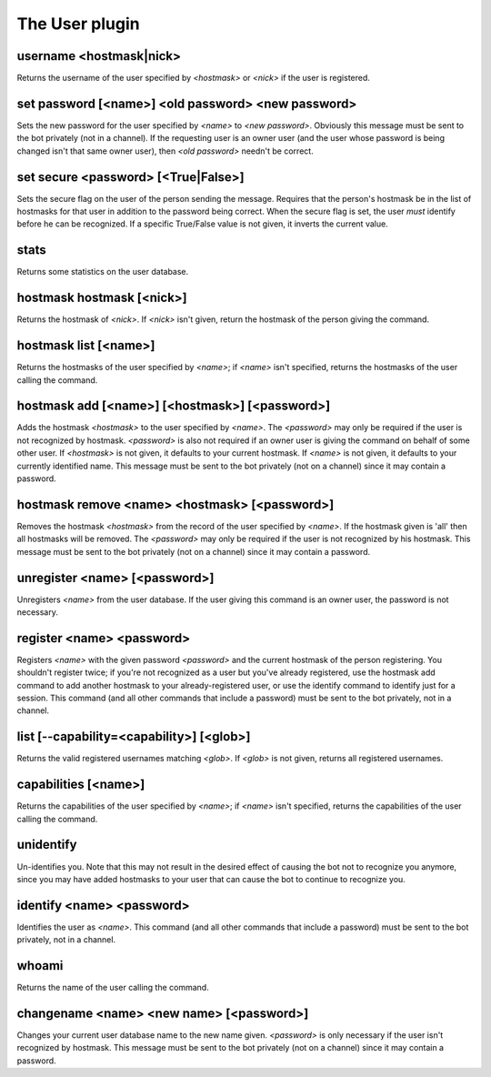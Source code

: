 
.. _plugin-user:

The User plugin
===============

.. _command-username:

username <hostmask|nick>
^^^^^^^^^^^^^^^^^^^^^^^^

Returns the username of the user specified by *<hostmask>* or *<nick>* if
the user is registered.


.. _command-set-password:

set password [<name>] <old password> <new password>
^^^^^^^^^^^^^^^^^^^^^^^^^^^^^^^^^^^^^^^^^^^^^^^^^^^

Sets the new password for the user specified by *<name>* to *<new
password>*. Obviously this message must be sent to the bot
privately (not in a channel). If the requesting user is an owner
user (and the user whose password is being changed isn't that same
owner user), then *<old password>* needn't be correct.


.. _command-set-secure:

set secure <password> [<True|False>]
^^^^^^^^^^^^^^^^^^^^^^^^^^^^^^^^^^^^

Sets the secure flag on the user of the person sending the message.
Requires that the person's hostmask be in the list of hostmasks for
that user in addition to the password being correct. When the
secure flag is set, the user *must* identify before he can be
recognized. If a specific True/False value is not given, it
inverts the current value.


.. _command-stats:

stats
^^^^^

Returns some statistics on the user database.


.. _command-hostmask-hostmask:

hostmask hostmask [<nick>]
^^^^^^^^^^^^^^^^^^^^^^^^^^

Returns the hostmask of *<nick>*. If *<nick>* isn't given, return the
hostmask of the person giving the command.


.. _command-hostmask-list:

hostmask list [<name>]
^^^^^^^^^^^^^^^^^^^^^^

Returns the hostmasks of the user specified by *<name>*; if *<name>*
isn't specified, returns the hostmasks of the user calling the
command.


.. _command-hostmask-add:

hostmask add [<name>] [<hostmask>] [<password>]
^^^^^^^^^^^^^^^^^^^^^^^^^^^^^^^^^^^^^^^^^^^^^^^

Adds the hostmask *<hostmask>* to the user specified by *<name>*. The
*<password>* may only be required if the user is not recognized by
hostmask. *<password>* is also not required if an owner user is
giving the command on behalf of some other user. If *<hostmask>* is
not given, it defaults to your current hostmask. If *<name>* is not
given, it defaults to your currently identified name. This message
must be sent to the bot privately (not on a channel) since it may
contain a password.


.. _command-hostmask-remove:

hostmask remove <name> <hostmask> [<password>]
^^^^^^^^^^^^^^^^^^^^^^^^^^^^^^^^^^^^^^^^^^^^^^

Removes the hostmask *<hostmask>* from the record of the user
specified by *<name>*. If the hostmask given is 'all' then all
hostmasks will be removed. The *<password>* may only be required if
the user is not recognized by his hostmask. This message must be
sent to the bot privately (not on a channel) since it may contain a
password.


.. _command-unregister:

unregister <name> [<password>]
^^^^^^^^^^^^^^^^^^^^^^^^^^^^^^

Unregisters *<name>* from the user database. If the user giving this
command is an owner user, the password is not necessary.


.. _command-register:

register <name> <password>
^^^^^^^^^^^^^^^^^^^^^^^^^^

Registers *<name>* with the given password *<password>* and the current
hostmask of the person registering. You shouldn't register twice; if
you're not recognized as a user but you've already registered, use the
hostmask add command to add another hostmask to your already-registered
user, or use the identify command to identify just for a session.
This command (and all other commands that include a password) must be
sent to the bot privately, not in a channel.


.. _command-list:

list [--capability=<capability>] [<glob>]
^^^^^^^^^^^^^^^^^^^^^^^^^^^^^^^^^^^^^^^^^

Returns the valid registered usernames matching *<glob>*. If *<glob>* is
not given, returns all registered usernames.


.. _command-capabilities:

capabilities [<name>]
^^^^^^^^^^^^^^^^^^^^^

Returns the capabilities of the user specified by *<name>*; if *<name>*
isn't specified, returns the capabilities of the user calling the
command.


.. _command-unidentify:

unidentify
^^^^^^^^^^

Un-identifies you. Note that this may not result in the desired
effect of causing the bot not to recognize you anymore, since you may
have added hostmasks to your user that can cause the bot to continue to
recognize you.


.. _command-identify:

identify <name> <password>
^^^^^^^^^^^^^^^^^^^^^^^^^^

Identifies the user as *<name>*. This command (and all other
commands that include a password) must be sent to the bot privately,
not in a channel.


.. _command-whoami:

whoami
^^^^^^

Returns the name of the user calling the command.


.. _command-changename:

changename <name> <new name> [<password>]
^^^^^^^^^^^^^^^^^^^^^^^^^^^^^^^^^^^^^^^^^

Changes your current user database name to the new name given.
*<password>* is only necessary if the user isn't recognized by hostmask.
This message must be sent to the bot privately (not on a channel) since
it may contain a password.


